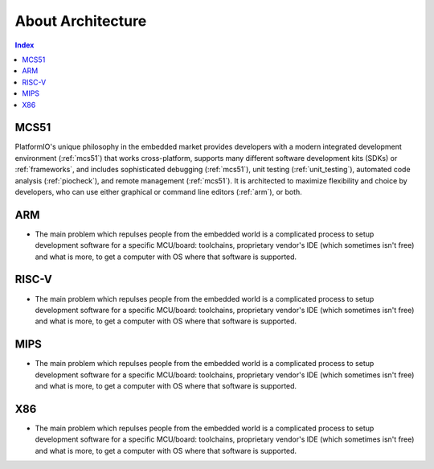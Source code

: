 .. _architecture:

About Architecture
=======================

.. contents:: Index
    :local:


MCS51
----------

PlatformIO's unique philosophy in the embedded market provides developers with a modern
integrated development environment (:ref:`mcs51`) that works cross-platform,
supports many different software development kits (SDKs) or :ref:`frameworks`, and
includes sophisticated debugging (:ref:`mcs51`), unit testing (:ref:`unit_testing`),
automated code analysis (:ref:`piocheck`), and remote management (:ref:`mcs51`).
It is architected to maximize flexibility and choice by developers, who can use either
graphical or command line editors (:ref:`arm`), or both.


ARM
-----------

* The main problem which repulses people from the embedded world is a complicated
  process to setup development software for a specific MCU/board: toolchains,
  proprietary vendor's IDE (which sometimes isn't free) and what is more,
  to get a computer with OS where that software is supported.


RISC-V
-----------

* The main problem which repulses people from the embedded world is a complicated
  process to setup development software for a specific MCU/board: toolchains,
  proprietary vendor's IDE (which sometimes isn't free) and what is more,
  to get a computer with OS where that software is supported.


MIPS
-----------

* The main problem which repulses people from the embedded world is a complicated
  process to setup development software for a specific MCU/board: toolchains,
  proprietary vendor's IDE (which sometimes isn't free) and what is more,
  to get a computer with OS where that software is supported.

X86
-----------

* The main problem which repulses people from the embedded world is a complicated
  process to setup development software for a specific MCU/board: toolchains,
  proprietary vendor's IDE (which sometimes isn't free) and what is more,
  to get a computer with OS where that software is supported.
